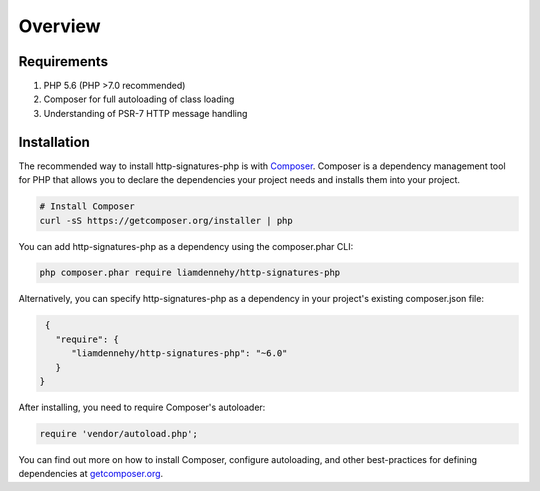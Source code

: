 ========
Overview
========

Requirements
============

#. PHP 5.6 (PHP >7.0 recommended)
#. Composer for full autoloading of class loading
#. Understanding of PSR-7 HTTP message handling

.. _installation:


Installation
============

The recommended way to install http-signatures-php is with
`Composer <http://getcomposer.org>`_. Composer is a dependency management tool
for PHP that allows you to declare the dependencies your project needs and
installs them into your project.

.. code-block:: bash

    # Install Composer
    curl -sS https://getcomposer.org/installer | php

You can add http-signatures-php as a dependency using the composer.phar CLI:

.. code-block:: bash

    php composer.phar require liamdennehy/http-signatures-php

Alternatively, you can specify http-signatures-php as a dependency
in your project's existing composer.json file:

.. code-block:: js

    {
      "require": {
         "liamdennehy/http-signatures-php": "~6.0"
      }
   }

After installing, you need to require Composer's autoloader:

.. code-block:: php

    require 'vendor/autoload.php';

You can find out more on how to install Composer, configure autoloading, and
other best-practices for defining dependencies at `getcomposer.org <http://getcomposer.org>`_.


..  Bleeding edge
    -------------
    
    During your development, you can keep up with the latest changes on the master
    branch by setting the version requirement for Guzzle to ``~6.0@dev``.
    
    .. code-block:: js
    
       {
          "require": {
             "guzzlehttp/guzzle": "~6.0@dev"
          }
       }
    





  
..  License
    =======
    
    Licensed using the `MIT license <http://opensource.org/licenses/MIT>`_.
    
        Copyright (c) 2015 Michael Dowling <https://github.com/mtdowling>
    
        Permission is hereby granted, free of charge, to any person obtaining a copy
        of this software and associated documentation files (the "Software"), to deal
        in the Software without restriction, including without limitation the rights
        to use, copy, modify, merge, publish, distribute, sublicense, and/or sell
        copies of the Software, and to permit persons to whom the Software is
        furnished to do so, subject to the following conditions:
    
        The above copyright notice and this permission notice shall be included in
        all copies or substantial portions of the Software.
    
        THE SOFTWARE IS PROVIDED "AS IS", WITHOUT WARRANTY OF ANY KIND, EXPRESS OR
        IMPLIED, INCLUDING BUT NOT LIMITED TO THE WARRANTIES OF MERCHANTABILITY,
        FITNESS FOR A PARTICULAR PURPOSE AND NONINFRINGEMENT. IN NO EVENT SHALL THE
        AUTHORS OR COPYRIGHT HOLDERS BE LIABLE FOR ANY CLAIM, DAMAGES OR OTHER
        LIABILITY, WHETHER IN AN ACTION OF CONTRACT, TORT OR OTHERWISE, ARISING FROM,
        OUT OF OR IN CONNECTION WITH THE SOFTWARE OR THE USE OR OTHER DEALINGS IN
        THE SOFTWARE.
    

..  Contributing
    ============
    
    
    Guidelines
    ----------
    
    1. Guzzle utilizes PSR-1, PSR-2, PSR-4, and PSR-7.
    2. Guzzle is meant to be lean and fast with very few dependencies. This means
       that not every feature request will be accepted.
    3. Guzzle has a minimum PHP version requirement of PHP 5.5. Pull requests must
       not require a PHP version greater than PHP 5.5 unless the feature is only
       utilized conditionally.
    4. All pull requests must include unit tests to ensure the change works as
       expected and to prevent regressions.
    

    Running the tests
    -----------------
    
    In order to contribute, you'll need to checkout the source from GitHub and
    install Guzzle's dependencies using Composer:
    
    .. code-block:: bash
    
        git clone https://github.com/guzzle/guzzle.git
        cd guzzle && curl -s http://getcomposer.org/installer | php && ./composer.phar install --dev
    
    Guzzle is unit tested with PHPUnit. Run the tests using the Makefile:
    
    .. code-block:: bash
    
        make test
    
    .. note::
    
        You'll need to install node.js v0.5.0 or newer in order to perform
        integration tests on Guzzle's HTTP handlers.
    

    Reporting a security vulnerability
    ==================================
    
    We want to ensure that Guzzle is a secure HTTP client library for everyone. If
    you've discovered a security vulnerability in Guzzle, we appreciate your help
    in disclosing it to us in a `responsible manner <http://en.wikipedia.org/wiki/Responsible_disclosure>`_.
    
    Publicly disclosing a vulnerability can put the entire community at risk. If
    you've discovered a security concern, please email us at
    security@guzzlephp.org. We'll work with you to make sure that we understand the
    scope of the issue, and that we fully address your concern. We consider
    correspondence sent to security@guzzlephp.org our highest priority, and work to
    address any issues that arise as quickly as possible.
    
    After a security vulnerability has been corrected, a security hotfix release will
    be deployed as soon as possible.
